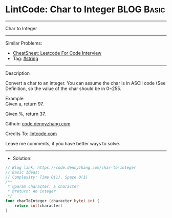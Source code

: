* LintCode: Char to Integer                                      :BLOG:Basic:
#+STARTUP: showeverything
#+OPTIONS: toc:nil \n:t ^:nil creator:nil d:nil
:PROPERTIES:
:type:     string
:END:
---------------------------------------------------------------------
Char to Integer
---------------------------------------------------------------------
#+BEGIN_HTML
<a href="https://github.com/dennyzhang/code.dennyzhang.com/tree/master/problems/char-to-integer"><img align="right" width="200" height="183" src="https://www.dennyzhang.com/wp-content/uploads/denny/watermark/github.png" /></a>
#+END_HTML
Similar Problems:
- [[https://cheatsheet.dennyzhang.com/cheatsheet-leetcode-A4][CheatSheet: Leetcode For Code Interview]]
- Tag: [[https://code.dennyzhang.com/review-string][#string]]
---------------------------------------------------------------------
Description

Convert a char to an integer. You can assume the char is in ASCII code (See Definition, so the value of the char should be in 0~255.

Example
Given a, return 97.

Given %, return 37.

Github: [[https://github.com/dennyzhang/code.dennyzhang.com/tree/master/problems/char-to-integer][code.dennyzhang.com]]

Credits To: [[https://www.lintcode.com/problem/char-to-integer/description][lintcode.com]]

Leave me comments, if you have better ways to solve.
---------------------------------------------------------------------
- Solution:

#+BEGIN_SRC go
// Blog link: https://code.dennyzhang.com/char-to-integer
// Basic Ideas:
// Complexity: Time O(1), Space O(1)
/**
 * @param character: a character
 * @return: An integer
 */
func charToInteger (character byte) int {
    return int(character)
}
#+END_SRC

#+BEGIN_HTML
<div style="overflow: hidden;">
<div style="float: left; padding: 5px"> <a href="https://www.linkedin.com/in/dennyzhang001"><img src="https://www.dennyzhang.com/wp-content/uploads/sns/linkedin.png" alt="linkedin" /></a></div>
<div style="float: left; padding: 5px"><a href="https://github.com/dennyzhang"><img src="https://www.dennyzhang.com/wp-content/uploads/sns/github.png" alt="github" /></a></div>
<div style="float: left; padding: 5px"><a href="https://www.dennyzhang.com/slack" target="_blank" rel="nofollow"><img src="https://www.dennyzhang.com/wp-content/uploads/sns/slack.png" alt="slack"/></a></div>
</div>
#+END_HTML
